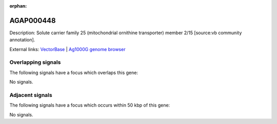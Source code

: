 :orphan:

AGAP000448
=============





Description: Solute carrier family 25 (mitochondrial ornithine transporter) member 2/15 [source:vb community annotation].

External links:
`VectorBase <https://www.vectorbase.org/Anopheles_gambiae/Gene/Summary?g=AGAP000448>`_ |
`Ag1000G genome browser <https://www.malariagen.net/apps/ag1000g/phase1-AR3/index.html?genome_region=X:7854021-7855721#genomebrowser>`_

Overlapping signals
-------------------

The following signals have a focus which overlaps this gene:



No signals.



Adjacent signals
----------------

The following signals have a focus which occurs within 50 kbp of this gene:



No signals.



